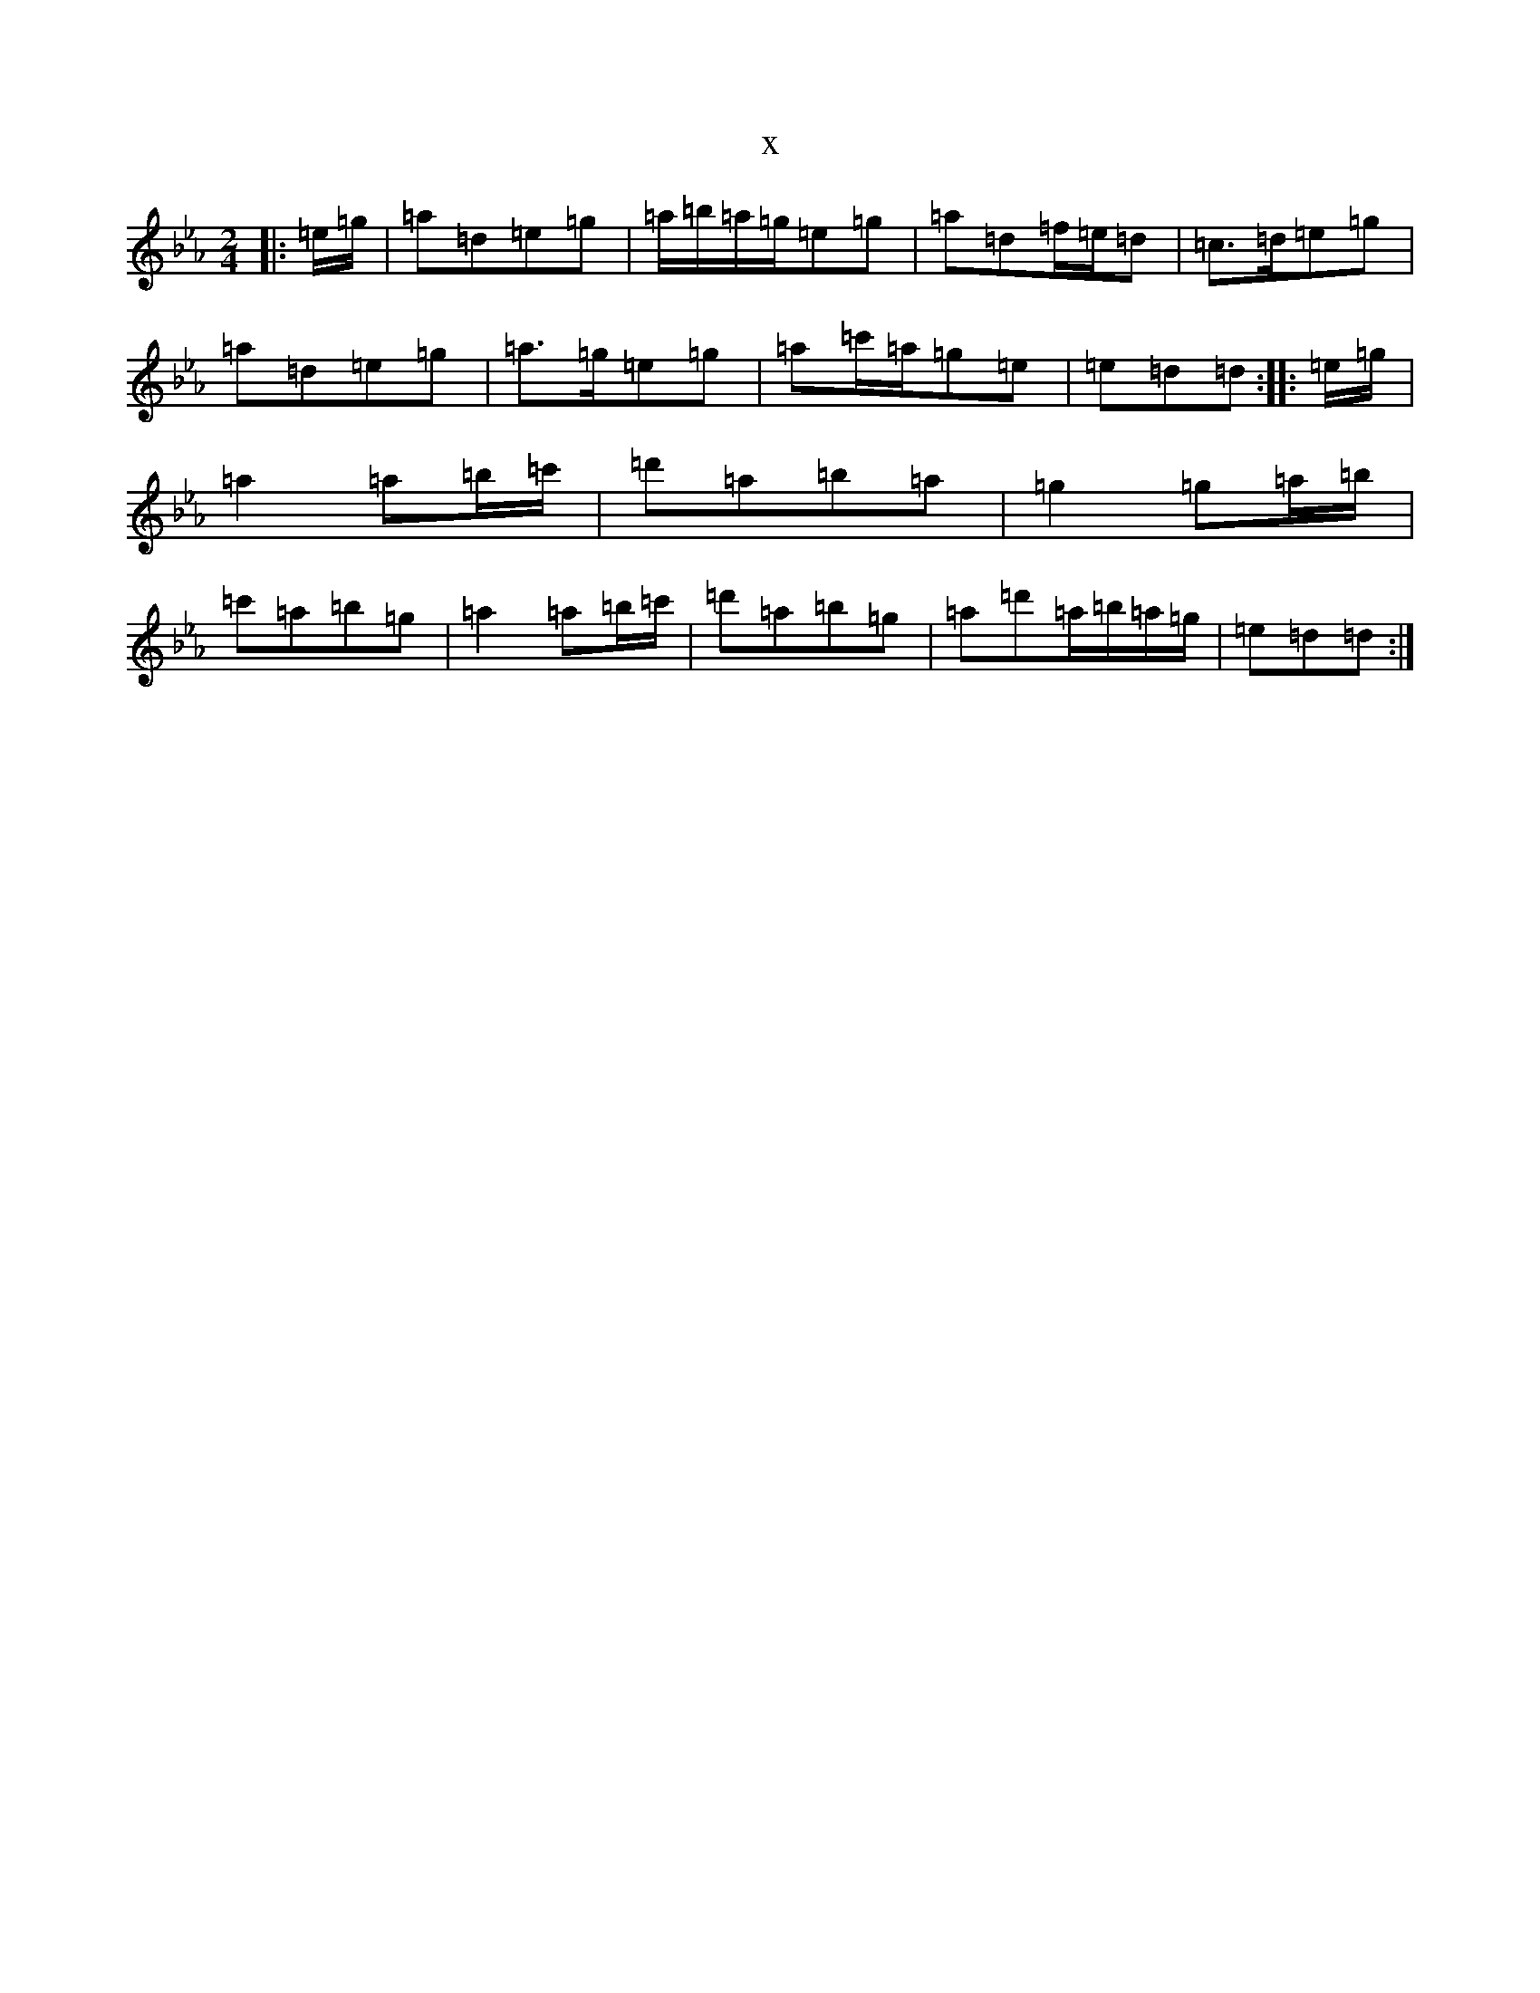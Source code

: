 X:8059
T:x
L:1/8
M:2/4
K: C minor
|:=e/2=g/2|=a=d=e=g|=a/2=b/2=a/2=g/2=e=g|=a=d=f/2=e/2=d|=c>=d=e=g|=a=d=e=g|=a>=g=e=g|=a=c'/2=a/2=g=e|=e=d=d:||:=e/2=g/2|=a2=a=b/2=c'/2|=d'=a=b=a|=g2=g=a/2=b/2|=c'=a=b=g|=a2=a=b/2=c'/2|=d'=a=b=g|=a=d'=a/2=b/2=a/2=g/2|=e=d=d:|